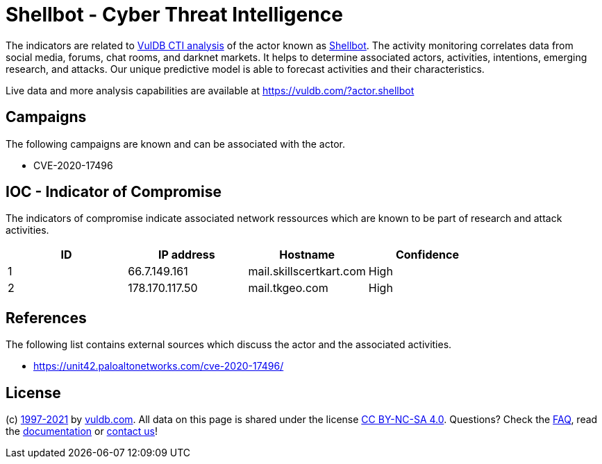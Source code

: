 = Shellbot - Cyber Threat Intelligence

The indicators are related to https://vuldb.com/?doc.cti[VulDB CTI analysis] of the actor known as https://vuldb.com/?actor.shellbot[Shellbot]. The activity monitoring correlates data from social media, forums, chat rooms, and darknet markets. It helps to determine associated actors, activities, intentions, emerging research, and attacks. Our unique predictive model is able to forecast activities and their characteristics.

Live data and more analysis capabilities are available at https://vuldb.com/?actor.shellbot

== Campaigns

The following campaigns are known and can be associated with the actor.

- CVE-2020-17496

== IOC - Indicator of Compromise

The indicators of compromise indicate associated network ressources which are known to be part of research and attack activities.

[options="header"]
|========================================
|ID|IP address|Hostname|Confidence
|1|66.7.149.161|mail.skillscertkart.com|High
|2|178.170.117.50|mail.tkgeo.com|High
|========================================

== References

The following list contains external sources which discuss the actor and the associated activities.

* https://unit42.paloaltonetworks.com/cve-2020-17496/

== License

(c) https://vuldb.com/?doc.changelog[1997-2021] by https://vuldb.com/?doc.about[vuldb.com]. All data on this page is shared under the license https://creativecommons.org/licenses/by-nc-sa/4.0/[CC BY-NC-SA 4.0]. Questions? Check the https://vuldb.com/?doc.faq[FAQ], read the https://vuldb.com/?doc[documentation] or https://vuldb.com/?contact[contact us]!
